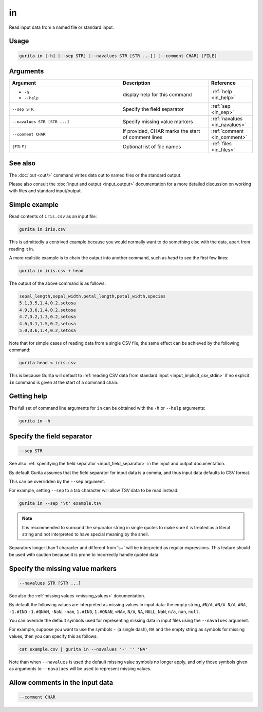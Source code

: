 .. _in:

in
==

Read input data from a named file or standard input.

Usage
-----

.. code-block:: bash

   gurita in [-h] [--sep STR] [--navalues STR [STR ...]] [--comment CHAR] [FILE] 

Arguments
---------

.. list-table::
   :widths: 25 20 10
   :header-rows: 1
   :class: tight-table

   * - Argument
     - Description
     - Reference
   * - * ``-h``
       * ``--help``
     - display help for this command
     - :ref:`help <in_help>`
   * - ``--sep STR``
     - Specify the field separator 
     - :ref:`sep <in_sep>`
   * - ``--navalues STR [STR ...]``
     - Specify missing value markers
     - :ref:`navalues <in_navalues>`
   * - ``--comment CHAR``
     - If provided, CHAR marks the start of comment lines
     - :ref:`comment <in_comment>`
   * - ``[FILE]``
     - Optional list of file names 
     - :ref:`files <in_files>`

See also
--------
     
The :doc:`out <out/>` command writes data out to named files or the standard output.

Please also consult the :doc:`input and output <input_output>` documentation for a more detailed discussion on working with files and standard input/output. 

Simple example
--------------

Read contents of ``iris.csv`` as an input file: 

.. code-block:: text
   
    gurita in iris.csv

This is admittedly a contrived example because you would normally want to do something else with the data, apart from reading it in.

A more realistic example is to chain the output into another command, such as `head` to see the first few lines:

.. code-block:: text

    gurita in iris.csv + head

The output of the above command is as follows:

.. code-block:: text

   sepal_length,sepal_width,petal_length,petal_width,species
   5.1,3.5,1.4,0.2,setosa
   4.9,3.0,1.4,0.2,setosa
   4.7,3.2,1.3,0.2,setosa
   4.6,3.1,1.5,0.2,setosa
   5.0,3.6,1.4,0.2,setosa

Note that for simple cases of reading data from a single CSV file, the same effect can be achieved by the following command:

.. code-block:: text

    gurita head < iris.csv

This is because Gurita will default to :ref:`reading CSV data from standard input <input_implicit_csv_stdin>` if no explicit ``in`` command is given at the start of a command chain.

.. _in_help:

Getting help
------------

The full set of command line arguments for ``in`` can be obtained with the ``-h`` or ``--help``
arguments:

.. code-block:: text

    gurita in -h

.. _in_sep:

Specify the field separator 
---------------------------

.. code-block::

   --sep STR

See also :ref:`specifying the field separator <input_field_separator>` in the input and output documentation.

By default Gurita assumes that the field separator for input data is a comma, and thus input data defaults to CSV format.

This can be overridden by the ``--sep`` argument.

For example, setting ``--sep`` to a tab character will allow TSV data to be read instead:

.. code-block:: text

    gurita in --sep '\t' example.tsv 

.. note:: 

   It is recommended to surround the separator string in single quotes to make sure it is treated as a literal string and not interpreted to have special meaning by the shell.

Separators longer than 1 character and different from '\s+' will be interpreted as regular expressions. This feature should be used with caution because it is prone to incorrectly handle quoted data.

.. _in_navalues:

Specify the missing value markers 
---------------------------------

.. code-block::

   --navalues STR [STR ...] 

See also the :ref:`missing values <missing_values>` documentation.

By default the following values are interpreted as missing values in input data: the empty string, ``#N/A``, ``#N/A N/A``, ``#NA``, ``-1.#IND`` ``-1.#QNAN``, ``-NaN``, ``-nan``, ``1.#IND``, ``1.#QNAN``, ``<NA>``, ``N/A``, ``NA``, ``NULL``, ``NaN``, ``n/a``, ``nan``, ``null``.

You can override the default symbols used for representing missing data in input files using the ``--navalues`` argument.

For example, suppose you want to use the symbols ``-`` (a single dash), ``NA`` and the empty string as symbols for missing values, then you can specify this as follows:

.. code-block:: text

   cat example.csv | gurita in --navalues '-' '' 'NA'

Note than when ``--navalues`` is used the default missing value symbols no longer apply, and only those symbols given as arguments to ``--navalues`` will be used to represent missing values.

.. _in_comment:

Allow comments in the input data
--------------------------------

.. code-block::

    --comment CHAR


